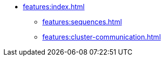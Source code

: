 * xref:features:index.adoc[]
** xref:features:sequences.adoc[]
** xref:features:cluster-communication.adoc[]
